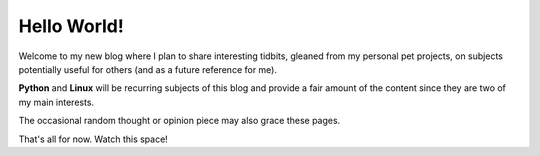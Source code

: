 .. title: Hello World
.. slug: hello-world
.. date: 2012-08-18
.. tags: blog
.. author: Pedro Romano
.. link:
.. description:
.. category: general

Hello World!
============

Welcome to my new blog where I plan to share interesting tidbits, gleaned from
my personal pet projects, on subjects potentially useful for others (and as a
future reference for me).

**Python** and **Linux** will be recurring subjects of this blog and provide a
fair amount of the content since they are two of my main interests.

The occasional random thought or opinion piece may also grace these pages.

That's all for now. Watch this space!

